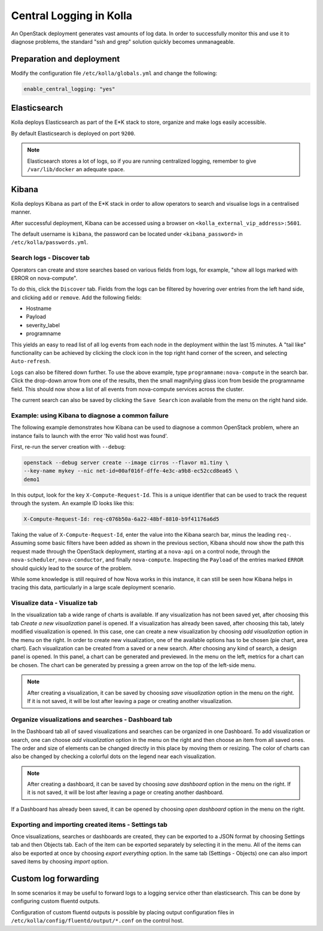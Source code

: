 .. _central-logging-guide:

========================
Central Logging in Kolla
========================

An OpenStack deployment generates vast amounts of log data. In order to
successfully monitor this and use it to diagnose problems, the standard "ssh
and grep" solution quickly becomes unmanageable.

Preparation and deployment
~~~~~~~~~~~~~~~~~~~~~~~~~~

Modify the configuration file ``/etc/kolla/globals.yml`` and change
the following:

.. code-block:: yaml

   enable_central_logging: "yes"

.. end

Elasticsearch
~~~~~~~~~~~~~

Kolla deploys Elasticsearch as part of the E*K stack to store, organize
and make logs easily accessible.

By default Elasticsearch is deployed on port ``9200``.

.. note::

   Elasticsearch stores a lot of logs, so if you are running centralized logging,
   remember to give ``/var/lib/docker`` an adequate space.

Kibana
~~~~~~

Kolla deploys Kibana as part of the E*K stack in order to allow operators to
search and visualise logs in a centralised manner.

After successful deployment, Kibana can be accessed using a browser on
``<kolla_external_vip_address>:5601``.

The default username is ``kibana``, the password can be located under
``<kibana_password>`` in ``/etc/kolla/passwords.yml``.

Search logs - Discover tab
--------------------------

Operators can create and store searches based on various fields from logs, for
example, "show all logs marked with ERROR on nova-compute".

To do this, click the ``Discover`` tab. Fields from the logs can be filtered by
hovering over entries from the left hand side, and clicking ``add`` or
``remove``. Add the following fields:

* Hostname
* Payload
* severity_label
* programname

This yields an easy to read list of all log events from each node in the
deployment within the last 15 minutes. A "tail like" functionality can be
achieved by clicking the clock icon in the top right hand corner of the screen,
and selecting ``Auto-refresh``.

Logs can also be filtered down further. To use the above example, type
``programname:nova-compute`` in the search bar. Click the drop-down arrow from
one of the results, then the small magnifying glass icon from beside the
programname field. This should now show a list of all events from nova-compute
services across the cluster.

The current search can also be saved by clicking the ``Save Search`` icon
available from the menu on the right hand side.

Example: using Kibana to diagnose a common failure
--------------------------------------------------

The following example demonstrates how Kibana can be used to diagnose a common
OpenStack problem, where an instance fails to launch with the error 'No valid
host was found'.

First, re-run the server creation with ``--debug``:

.. code-block:: console

   openstack --debug server create --image cirros --flavor m1.tiny \
   --key-name mykey --nic net-id=00af016f-dffe-4e3c-a9b8-ec52ccd8ea65 \
   demo1

.. end

In this output, look for the key ``X-Compute-Request-Id``. This is a unique
identifier that can be used to track the request through the system. An
example ID looks like this:

.. code-block:: none

   X-Compute-Request-Id: req-c076b50a-6a22-48bf-8810-b9f41176a6d5

.. end

Taking the value of ``X-Compute-Request-Id``, enter the value into the Kibana
search bar, minus the leading ``req-``. Assuming some basic filters have been
added as shown in the previous section, Kibana should now show the path this
request made through the OpenStack deployment, starting at a ``nova-api`` on
a control node, through the ``nova-scheduler``, ``nova-conductor``, and finally
``nova-compute``. Inspecting the ``Payload`` of the entries marked ``ERROR``
should quickly lead to the source of the problem.

While some knowledge is still required of how Nova works in this instance, it
can still be seen how Kibana helps in tracing this data, particularly in a
large scale deployment scenario.

Visualize data - Visualize tab
------------------------------

In the visualization tab a wide range of charts is available. If any
visualization has not been saved yet, after choosing this tab *Create a new
visualization* panel is opened. If a visualization has already been saved,
after choosing this tab, lately modified visualization is opened. In this
case, one can create a new visualization by choosing *add visualization*
option in the menu on the right. In order to create new visualization, one
of the available options has to be chosen (pie chart, area chart). Each
visualization can be created from a saved or a new search. After choosing
any kind of search, a design panel is opened. In this panel, a chart can be
generated and previewed. In the menu on the left, metrics for a chart can
be chosen. The chart can be generated by pressing a green arrow on the top
of the left-side menu.

.. note::

   After creating a visualization, it can be saved by choosing *save
   visualization* option in the menu on the right. If it is not saved, it
   will be lost after leaving a page or creating another visualization.

Organize visualizations and searches - Dashboard tab
----------------------------------------------------

In the Dashboard tab all of saved visualizations and searches can be
organized in one Dashboard. To add visualization or search, one can choose
*add visualization* option in the menu on the right and then choose an item
from all saved ones. The order and size of elements can be changed directly
in this place by moving them or resizing. The color of charts can also be
changed by checking a colorful dots on the legend near each visualization.

.. note::

   After creating a dashboard, it can be saved by choosing *save dashboard*
   option in the menu on the right. If it is not saved, it will be lost after
   leaving a page or creating another dashboard.

If a Dashboard has already been saved, it can be opened by choosing *open
dashboard* option in the menu on the right.

Exporting and importing created items - Settings tab
----------------------------------------------------

Once visualizations, searches or dashboards are created, they can be exported
to a JSON format by choosing Settings tab and then Objects tab. Each of the
item can be exported separately by selecting it in the menu. All of the items
can also be exported at once by choosing *export everything* option.
In the same tab (Settings - Objects) one can also import saved items by
choosing *import* option.

Custom log forwarding
~~~~~~~~~~~~~~~~~~~~~

In some scenarios it may be useful to forward logs to a logging service other
than elasticsearch.  This can be done by configuring custom fluentd outputs.

Configuration of custom fluentd outputs is possible by placing output
configuration files in ``/etc/kolla/config/fluentd/output/*.conf`` on the
control host.
